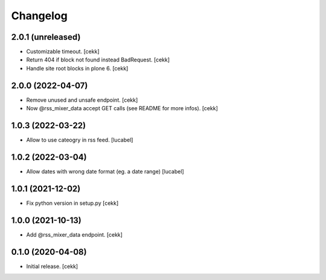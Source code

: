 Changelog
=========

2.0.1 (unreleased)
------------------

- Customizable timeout.
  [cekk]
- Return 404 if block not found instead BadRequest.
  [cekk]
- Handle site root blocks in plone 6.
  [cekk]


2.0.0 (2022-04-07)
------------------

- Remove unused and unsafe endpoint.
  [cekk]
- Now @rss_mixer_data accept GET calls (see README for more infos).
  [cekk]


1.0.3 (2022-03-22)
------------------

- Allow to use cateogry in rss feed.
  [lucabel]


1.0.2 (2022-03-04)
------------------

- Allow dates with wrong date format (eg. a date range)
  [lucabel]


1.0.1 (2021-12-02)
------------------

- Fix python version in setup.py
  [cekk]

1.0.0 (2021-10-13)
------------------

- Add @rss_mixer_data endpoint.
  [cekk]


0.1.0 (2020-04-08)
------------------

- Initial release.
  [cekk]

